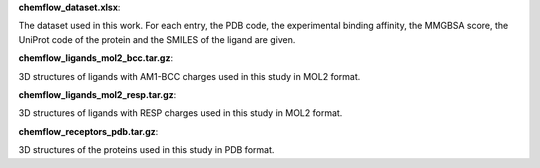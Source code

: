 **chemflow_dataset.xlsx**:

The dataset used in this work. For each entry, the PDB code, the experimental binding affinity, the MMGBSA score, the UniProt code of the protein and the SMILES of the ligand are given.

**chemflow_ligands_mol2_bcc.tar.gz**:

3D structures of ligands with AM1-BCC charges used in this study in MOL2 format.

**chemflow_ligands_mol2_resp.tar.gz**:

3D structures of ligands with RESP charges used in this study in MOL2 format.

**chemflow_receptors_pdb.tar.gz**:

3D structures of the proteins used in this study in PDB format.
